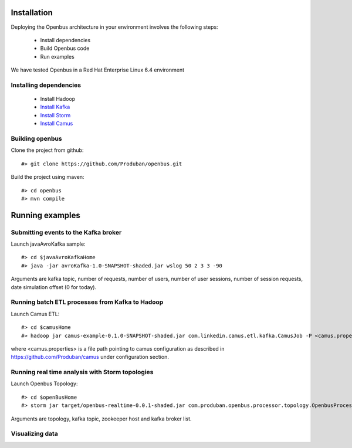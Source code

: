Installation
------------

Deploying the Openbus architecture in your environment involves the following steps:

  - Install dependencies
  - Build Openbus code
  - Run examples

We have tested Openbus in a Red Hat Enterprise Linux 6.4 environment

Installing dependencies
.......................

  - Install Hadoop
  - `Install Kafka <https://github.com/Produban/openbus/wiki/Deploying-Kafka-in-RHEL-6.4>`_
  - `Install Storm <https://github.com/Produban/openbus/wiki/Install-Storm-cluster>`_
  - `Install Camus <https://github.com/Produban/openbus/wiki/Installing-Camus>`_

Building openbus
................

Clone the project from github::

    #> git clone https://github.com/Produban/openbus.git

Build the project using maven::

    #> cd openbus
    #> mvn compile

Running examples
------------------

Submitting events to the Kafka broker
.....................................

Launch javaAvroKafka sample::

    #> cd $javaAvroKafkaHome
    #> java -jar avroKafka-1.0-SNAPSHOT-shaded.jar wslog 50 2 3 3 -90

Arguments are kafka topic, number of requests, number of users, number of user sessions, number of session requests, date simulation offset (0 for today).


Running batch ETL processes from Kafka to Hadoop
................................................

Launch Camus ETL::

    #> cd $camusHome
    #> hadoop jar camus-example-0.1.0-SNAPSHOT-shaded.jar com.linkedin.camus.etl.kafka.CamusJob -P <camus.properties>

where <camus.properties> is a file path pointing to camus configuration as described in https://github.com/Produban/camus under configuration section.


Running real time analysis with Storm topologies
................................................

Launch Openbus Topology::

    #> cd $openBusHome
    #> storm jar target/openbus-realtime-0.0.1-shaded.jar com.produban.openbus.processor.topology.OpenbusProcessorTopology openbus -zookepperHost vmlbcnimbusl01:2181 -topic wslog -staticHost vmlbcbrokerl01,vmlbcbrokerl02

Arguments are topology, kafka topic, zookeeper host and kafka broker list.


Visualizing data
................
